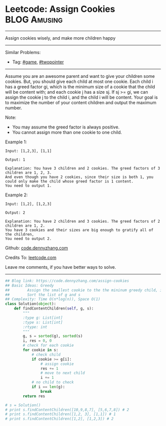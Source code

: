 * Leetcode: Assign Cookies                                          :BLOG:Amusing:
#+STARTUP: showeverything
#+OPTIONS: toc:nil \n:t ^:nil creator:nil d:nil
:PROPERTIES:
:type:     twopointer, greedy, game
:END:
---------------------------------------------------------------------
Assign cookies wisely, and make more children happy
---------------------------------------------------------------------
#+BEGIN_HTML
<a href="https://github.com/dennyzhang/code.dennyzhang.com/tree/master/problems/assign-cookies"><img align="right" width="200" height="183" src="https://www.dennyzhang.com/wp-content/uploads/denny/watermark/github.png" /></a>
#+END_HTML
Similar Problems:
- Tag: [[https://code.dennyzhang.com/review-game][#game]], [[https://code.dennyzhang.com/review-twopointer][#twopointer]]
---------------------------------------------------------------------
Assume you are an awesome parent and want to give your children some cookies. But, you should give each child at most one cookie. Each child i has a greed factor gi, which is the minimum size of a cookie that the child will be content with; and each cookie j has a size sj. If sj >= gi, we can assign the cookie j to the child i, and the child i will be content. Your goal is to maximize the number of your content children and output the maximum number.

Note:
- You may assume the greed factor is always positive. 
- You cannot assign more than one cookie to one child.

Example 1:
#+BEGIN_EXAMPLE
Input: [1,2,3], [1,1]

Output: 1

Explanation: You have 3 children and 2 cookies. The greed factors of 3 children are 1, 2, 3. 
And even though you have 2 cookies, since their size is both 1, you could only make the child whose greed factor is 1 content.
You need to output 1.
#+END_EXAMPLE

Example 2:
#+BEGIN_EXAMPLE
Input: [1,2], [1,2,3]

Output: 2

Explanation: You have 2 children and 3 cookies. The greed factors of 2 children are 1, 2. 
You have 3 cookies and their sizes are big enough to gratify all of the children, 
You need to output 2.
#+END_EXAMPLE



Github: [[https://github.com/dennyzhang/code.dennyzhang.com/tree/master/problems/assign-cookies][code.dennyzhang.com]]

Credits To: [[https://leetcode.com/problems/assign-cookies/description/][leetcode.com]]

Leave me comments, if you have better ways to solve.
---------------------------------------------------------------------

#+BEGIN_SRC python
## Blog link: https://code.dennyzhang.com/assign-cookies
## Basic Ideas: Greedy
##        Assign the smallest cookie to the the mininum greedy child, if it matches
##        Sort the list of g and s
## Complexity: Time O(n*log(n)), Space O(1)
class Solution(object):
    def findContentChildren(self, g, s):
        """
        :type g: List[int]
        :type s: List[int]
        :rtype: int
        """
        g, s = sorted(g), sorted(s)
        i, res = 0, 0
        # check for each cookie
        for cookie in s:
            # check child
            if cookie >= g[i]:
                # assign cookie
                res += 1
                # move to next child
                i += 1
            # no child to check
            if i == len(g):
                break            
        return res

# s = Solution()
# print s.findContentChildren([10,9,8,7], [5,6,7,8]) # 2
# print s.findContentChildren([1,2, 3], [1,1]) # 1
# print s.findContentChildren([1,2], [1,2,3]) # 2
#+END_SRC

#+BEGIN_HTML
<div style="overflow: hidden;">
<div style="float: left; padding: 5px"> <a href="https://www.linkedin.com/in/dennyzhang001"><img src="https://www.dennyzhang.com/wp-content/uploads/sns/linkedin.png" alt="linkedin" /></a></div>
<div style="float: left; padding: 5px"><a href="https://github.com/dennyzhang"><img src="https://www.dennyzhang.com/wp-content/uploads/sns/github.png" alt="github" /></a></div>
<div style="float: left; padding: 5px"><a href="https://www.dennyzhang.com/slack" target="_blank" rel="nofollow"><img src="https://www.dennyzhang.com/wp-content/uploads/sns/slack.png" alt="slack"/></a></div>
</div>
#+END_HTML
